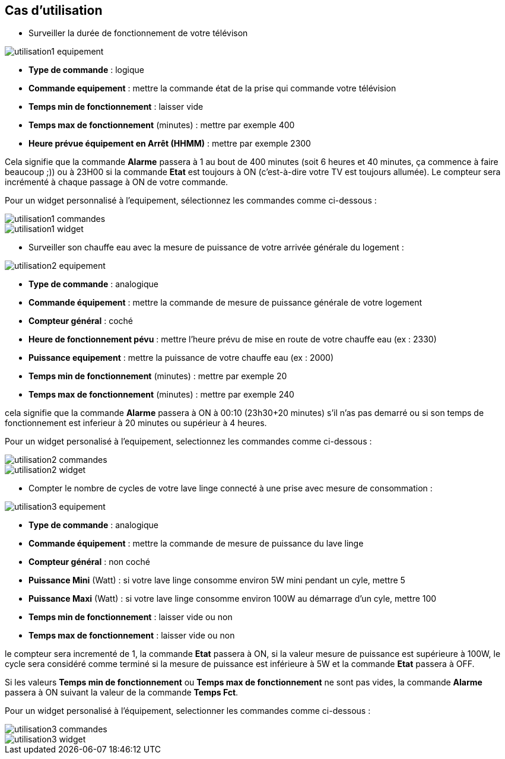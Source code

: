 == Cas d'utilisation
* Surveiller la durée de fonctionnement de votre télévison

image::../images/utilisation1-equipement.png[]

** *Type de commande* : logique
** *Commande equipement* : mettre la commande état de la prise qui commande votre télévision
** *Temps min de fonctionnement* : laisser vide
** *Temps max de fonctionnement* (minutes) : mettre par exemple 400
** *Heure prévue équipement en Arrêt (HHMM)* : mettre par exemple 2300

Cela signifie que la commande *Alarme* passera à 1 au bout de 400 minutes (soit 6 heures et 40 minutes, ça commence à faire beaucoup ;)) ou à 23H00 si la commande *Etat* est toujours à ON (c'est-à-dire votre TV est toujours allumée).
Le compteur sera incrémenté à chaque passage à ON de votre commande.

Pour un widget personnalisé à l'equipement, sélectionnez les commandes comme ci-dessous :

image::../images/utilisation1-commandes.png[]

image::../images/utilisation1-widget.png[]

* Surveiller son chauffe eau avec la mesure de puissance de votre arrivée générale du logement :

image::../images/utilisation2-equipement.png[]

** *Type de commande* : analogique
** *Commande équipement* : mettre la commande de mesure de puissance générale de votre logement
** *Compteur général* : coché
** *Heure de fonctionnement pévu* : mettre l'heure prévu de mise en route de votre chauffe eau (ex : 2330) 
** *Puissance equipement* : mettre la puissance de votre chauffe eau (ex : 2000)
** *Temps min de fonctionnement* (minutes) : mettre par exemple 20
** *Temps max de fonctionnement* (minutes) : mettre par exemple 240

cela signifie que la commande *Alarme* passera à ON à 00:10 (23h30+20 minutes) s'il n'as pas demarré ou si son temps de fonctionnement est inferieur à 20 minutes ou supérieur à 4 heures.

Pour un widget personalisé à l'equipement, selectionnez les commandes comme ci-dessous :

image::../images/utilisation2-commandes.png[]

image::../images/utilisation2-widget.png[]

* Compter le nombre de cycles de votre lave linge connecté à une prise avec mesure de consommation :

image::../images/utilisation3-equipement.png[]

** *Type de commande* : analogique
** *Commande équipement* : mettre la commande de mesure de puissance du lave linge
** *Compteur général* : non coché
** *Puissance Mini* (Watt) : si votre lave linge consomme environ 5W mini pendant un cyle, mettre 5
** *Puissance Maxi* (Watt) : si votre lave linge consomme environ 100W au démarrage d'un cyle, mettre 100
** *Temps min de fonctionnement* : laisser vide ou non 
** *Temps max de fonctionnement* : laisser vide ou non

le compteur sera incrementé de 1, la commande *Etat* passera à ON, si la valeur mesure de puissance est supérieure à 100W, 
le cycle sera considéré comme terminé si la mesure de puissance est inférieure à 5W et la commande *Etat* passera à OFF.

Si les valeurs *Temps min de fonctionnement* ou *Temps max de fonctionnement* ne sont pas vides, la commande *Alarme* passera à ON suivant la valeur de la commande *Temps Fct*.

Pour un widget personalisé à l'équipement, selectionner les commandes comme ci-dessous :

image::../images/utilisation3-commandes.png[]

image::../images/utilisation3-widget.png[]
